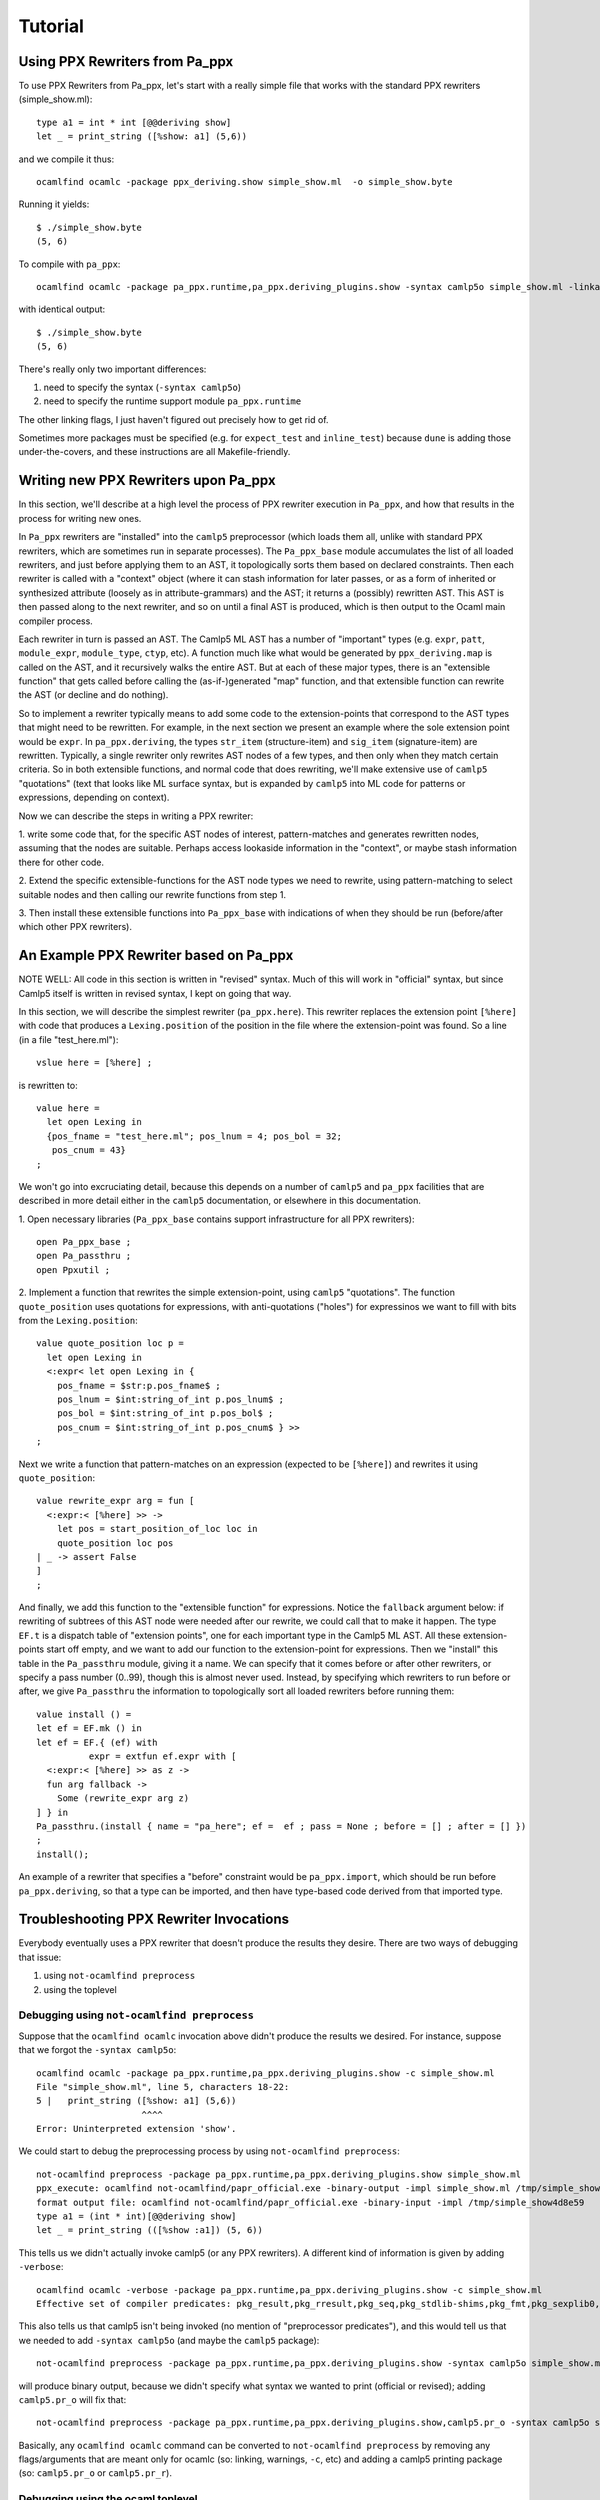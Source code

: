 ==========
 Tutorial
==========

Using PPX Rewriters from Pa_ppx
===============================

To use PPX Rewriters from Pa_ppx, let's start with a really simple file that works with the standard PPX rewriters (simple_show.ml)::

  type a1 = int * int [@@deriving show]
  let _ = print_string ([%show: a1] (5,6))

and we compile it thus::

  ocamlfind ocamlc -package ppx_deriving.show simple_show.ml  -o simple_show.byte

Running it yields::

  $ ./simple_show.byte
  (5, 6)

To compile with ``pa_ppx``::

  ocamlfind ocamlc -package pa_ppx.runtime,pa_ppx.deriving_plugins.show -syntax camlp5o simple_show.ml -linkall -linkpkg  -o simple_show.byte

with identical output::

  $ ./simple_show.byte
  (5, 6)

There's really only two important differences:

1. need to specify the syntax (``-syntax camlp5o``)
2. need to specify the runtime support module ``pa_ppx.runtime``

The other linking flags, I just haven't figured out precisely how to get rid of.

Sometimes more packages must be specified (e.g. for ``expect_test``
and ``inline_test``) because ``dune`` is adding those
under-the-covers, and these instructions are all Makefile-friendly.

Writing new PPX Rewriters upon Pa_ppx
=====================================

In this section, we'll describe at a high level the process of PPX
rewriter execution in ``Pa_ppx``, and how that results in the process
for writing new ones.

In ``Pa_ppx`` rewriters are "installed" into the ``camlp5``
preprocessor (which loads them all, unlike with standard PPX
rewriters, which are sometimes run in separate processes).  The
``Pa_ppx_base`` module accumulates the list of all loaded rewriters,
and just before applying them to an AST, it topologically sorts them
based on declared constraints.  Then each rewriter is called with a
"context" object (where it can stash information for later passes, or
as a form of inherited or synthesized attribute (loosely as in
attribute-grammars) and the AST; it returns a (possibly) rewritten
AST.  This AST is then passed along to the next rewriter, and so on
until a final AST is produced, which is then output to the Ocaml main
compiler process.

Each rewriter in turn is passed an AST.  The Camlp5 ML AST has a
number of "important" types (e.g. ``expr``, ``patt``, ``module_expr``,
``module_type``, ``ctyp``, etc).  A function much like what would be
generated by ``ppx_deriving.map`` is called on the AST, and it
recursively walks the entire AST.  But at each of these major types,
there is an "extensible function" that gets called before calling the
(as-if-)generated "map" function, and that extensible function can
rewrite the AST (or decline and do nothing).

So to implement a rewriter typically means to add some code to the
extension-points that correspond to the AST types that might need to
be rewritten.  For example, in the next section we present an example
where the sole extension point would be ``expr``.  In
``pa_ppx.deriving``, the types ``str_item`` (structure-item) and
``sig_item`` (signature-item) are rewritten.  Typically, a single
rewriter only rewrites AST nodes of a few types, and then only when
they match certain criteria.  So in both extensible functions, and
normal code that does rewriting, we'll make extensive use of
``camlp5`` "quotations" (text that looks like ML surface syntax, but
is expanded by ``camlp5`` into ML code for patterns or expressions,
depending on context).

Now we can describe the steps in writing a PPX rewriter:

1. write some code that, for the specific AST nodes of interest,
pattern-matches and generates rewritten nodes, assuming that the nodes
are suitable.  Perhaps access lookaside information in the "context",
or maybe stash information there for other code.

2. Extend the specific extensible-functions for the AST node types we
need to rewrite, using pattern-matching to select suitable nodes and
then calling our rewrite functions from step 1.

3. Then install these extensible functions into ``Pa_ppx_base`` with
indications of when they should be run (before/after which other PPX
rewriters).


An Example PPX Rewriter based on Pa_ppx
=======================================

NOTE WELL: All code in this section is written in "revised" syntax.
Much of this will work in "official" syntax, but since Camlp5 itself
is written in revised syntax, I kept on going that way.

In this section, we will describe the simplest rewriter
(``pa_ppx.here``).  This rewriter replaces the extension point
``[%here]`` with code that produces a ``Lexing.position`` of the
position in the file where the extension-point was found.  So a line (in a file "test_here.ml")::

  vslue here = [%here] ;

is rewritten to::

  value here =
    let open Lexing in
    {pos_fname = "test_here.ml"; pos_lnum = 4; pos_bol = 32;
     pos_cnum = 43}
  ;

We won't go into excruciating detail, because this depends on a number
of ``camlp5`` and ``pa_ppx`` facilities that are described in more
detail either in the ``camlp5`` documentation, or elsewhere in this
documentation.

1. Open necessary libraries (``Pa_ppx_base`` contains support
infrastructure for all PPX rewriters)::

  open Pa_ppx_base ;
  open Pa_passthru ;
  open Ppxutil ;

2. Implement a function that rewrites the simple extension-point,
using ``camlp5`` "quotations".  The function ``quote_position`` uses
quotations for expressions, with anti-quotations ("holes") for
expressinos we want to fill with bits from the ``Lexing.position``::

  value quote_position loc p =
    let open Lexing in
    <:expr< let open Lexing in {
      pos_fname = $str:p.pos_fname$ ;
      pos_lnum = $int:string_of_int p.pos_lnum$ ;
      pos_bol = $int:string_of_int p.pos_bol$ ;
      pos_cnum = $int:string_of_int p.pos_cnum$ } >>
  ;

Next we write a function that pattern-matches on an expression
(expected to be ``[%here]``) and rewrites it using ``quote_position``::

  value rewrite_expr arg = fun [
    <:expr:< [%here] >> ->
      let pos = start_position_of_loc loc in
      quote_position loc pos
  | _ -> assert False
  ]
  ;

And finally, we add this function to the "extensible function" for
expressions.  Notice the ``fallback`` argument below: if rewriting of
subtrees of this AST node were needed after our rewrite, we could call
that to make it happen.  The type ``EF.t`` is a dispatch table of
"extension points", one for each important type in the Camlp5 ML AST.
All these extension-points start off empty, and we want to add our
function to the extension-point for expressions.  Then we "install"
this table in the ``Pa_passthru`` module, giving it a name.  We can
specify that it comes before or after other rewriters, or specify a
pass number (0..99), though this is almost never used.  Instead, by
specifying which rewriters to run before or after, we give
``Pa_passthru`` the information to topologically sort all loaded
rewriters before running them::

  value install () = 
  let ef = EF.mk () in 
  let ef = EF.{ (ef) with
            expr = extfun ef.expr with [
    <:expr:< [%here] >> as z ->
    fun arg fallback ->
      Some (rewrite_expr arg z)
  ] } in
  Pa_passthru.(install { name = "pa_here"; ef =  ef ; pass = None ; before = [] ; after = [] })
  ;
  install();

An example of a rewriter that specifies a "before" constraint would be
``pa_ppx.import``, which should be run before ``pa_ppx.deriving``, so
that a type can be imported, and then have type-based code derived
from that imported type.

Troubleshooting PPX Rewriter Invocations
========================================

Everybody eventually uses a PPX rewriter that doesn't produce the
results they desire.  There are two ways of debugging that issue:

1. using ``not-ocamlfind preprocess``
2. using the toplevel

Debugging using ``not-ocamlfind preprocess``
--------------------------------------------

Suppose that the ``ocamlfind ocamlc`` invocation above didn't produce
the results we desired.  For instance, suppose that we forgot the
``-syntax camlp5o``::

  ocamlfind ocamlc -package pa_ppx.runtime,pa_ppx.deriving_plugins.show -c simple_show.ml
  File "simple_show.ml", line 5, characters 18-22:
  5 |   print_string ([%show: a1] (5,6))
                      ^^^^
  Error: Uninterpreted extension 'show'.

We could start to debug the preprocessing process by using ``not-ocamlfind preprocess``::

  not-ocamlfind preprocess -package pa_ppx.runtime,pa_ppx.deriving_plugins.show simple_show.ml
  ppx_execute: ocamlfind not-ocamlfind/papr_official.exe -binary-output -impl simple_show.ml /tmp/simple_show4d8e59
  format output file: ocamlfind not-ocamlfind/papr_official.exe -binary-input -impl /tmp/simple_show4d8e59
  type a1 = (int * int)[@@deriving show]
  let _ = print_string (([%show :a1]) (5, 6))

This tells us we didn't actually invoke camlp5 (or any PPX rewriters).
A different kind of information is given by adding ``-verbose``::

  ocamlfind ocamlc -verbose -package pa_ppx.runtime,pa_ppx.deriving_plugins.show -c simple_show.ml
  Effective set of compiler predicates: pkg_result,pkg_rresult,pkg_seq,pkg_stdlib-shims,pkg_fmt,pkg_sexplib0,pkg_pa_ppx.runtime,pkg_pa_ppx.deriving_plugins.show,autolink,byte

This also tells us that camlp5 isn't being invoked (no mention of
"preprocessor predicates"), and this would tell us that we needed to
add ``-syntax camlp5o`` (and maybe the ``camlp5`` package)::

  not-ocamlfind preprocess -package pa_ppx.runtime,pa_ppx.deriving_plugins.show -syntax camlp5o simple_show.ml

will produce binary output, because we didn't specify what syntax we
wanted to print (official or revised); adding ``camlp5.pr_o`` will fix that::

  not-ocamlfind preprocess -package pa_ppx.runtime,pa_ppx.deriving_plugins.show,camlp5.pr_o -syntax camlp5o simple_show.ml

Basically, any ``ocamlfind ocamlc`` command can be converted to
``not-ocamlfind preprocess`` by removing any flags/arguments that are
meant only for ocamlc (so: linking, warnings, ``-c``, etc) and adding
a camlp5 printing package (so: ``camlp5.pr_o`` or ``camlp5.pr_r``).

Debugging using the ocaml toplevel
----------------------------------

The other way to debug a ``Pa_ppx`` rewriter is via the Ocaml
toplevel.  Camlp5 and ``pa_ppx`` packages can be loaded into the
toplevel in the usual way.

1. Load supporting modules::

     #use "topfind.camlp5";;
     #require "camlp5.pa_o";;
     #require "camlp5.pr_o";;
     #directory "../tests-ounit2";;

     (* these are needed by this example, not by pa_ppx *)
     #require "compiler-libs.common" ;;
     #require "bos";;

     #load "../tests-ounit2/papr_util.cmo";;
     open Papr_util ;;

2. Load the PPX rewriter::

     #require "pa_ppx.deriving_plugins.show";;

3. And run it on a file::

     "simple_show.ml" |> Fpath.v |> Bos.OS.File.read
     |> Rresult.R.get_ok |> PAPR.Implem.pa1
     |> PAPR.Implem.pr |> print_string ;;
     type a1 = int * int[@@deriving_inline show]let rec (pp_a1 : a1 Fmt.t) =
       fun (ofmt : Format.formatter) arg ->
	 (fun (ofmt : Format.formatter) (v0, v1) ->
	    let open Pa_ppx_runtime.Runtime.Fmt in
	    pf ofmt "(@[%a,@ %a@])"
	      (fun ofmt arg ->
		 let open Pa_ppx_runtime.Runtime.Fmt in pf ofmt "%d" arg)
	      v0
	      (fun ofmt arg ->
		 let open Pa_ppx_runtime.Runtime.Fmt in pf ofmt "%d" arg)
	      v1)
	   ofmt arg[@@ocaml.warning "-39"] [@@ocaml.warning "-33"]
     and (show_a1 : a1 -> Stdlib.String.t) =
       fun arg -> Format.asprintf "%a" pp_a1 arg[@@ocaml.warning "-39"] [@@ocaml.warning "-33"][@@@end]let _ = print_string ((fun arg -> Format.asprintf "%a" pp_a1 arg) (5, 6))- : unit = ()
     # 
     
.. container:: trailer
